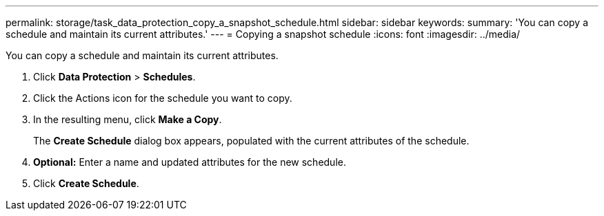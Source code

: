 ---
permalink: storage/task_data_protection_copy_a_snapshot_schedule.html
sidebar: sidebar
keywords:
summary: 'You can copy a schedule and maintain its current attributes.'
---
= Copying a snapshot schedule
:icons: font
:imagesdir: ../media/

[.lead]
You can copy a schedule and maintain its current attributes.

. Click *Data Protection* > *Schedules*.
. Click the Actions icon for the schedule you want to copy.
. In the resulting menu, click *Make a Copy*.
+
The *Create Schedule* dialog box appears, populated with the current attributes of the schedule.

. *Optional:* Enter a name and updated attributes for the new schedule.
. Click *Create Schedule*.
